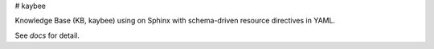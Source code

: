# kaybee

Knowledge Base (KB, kaybee) using on Sphinx with schema-driven resource 
directives in YAML.

See `docs` for detail.
